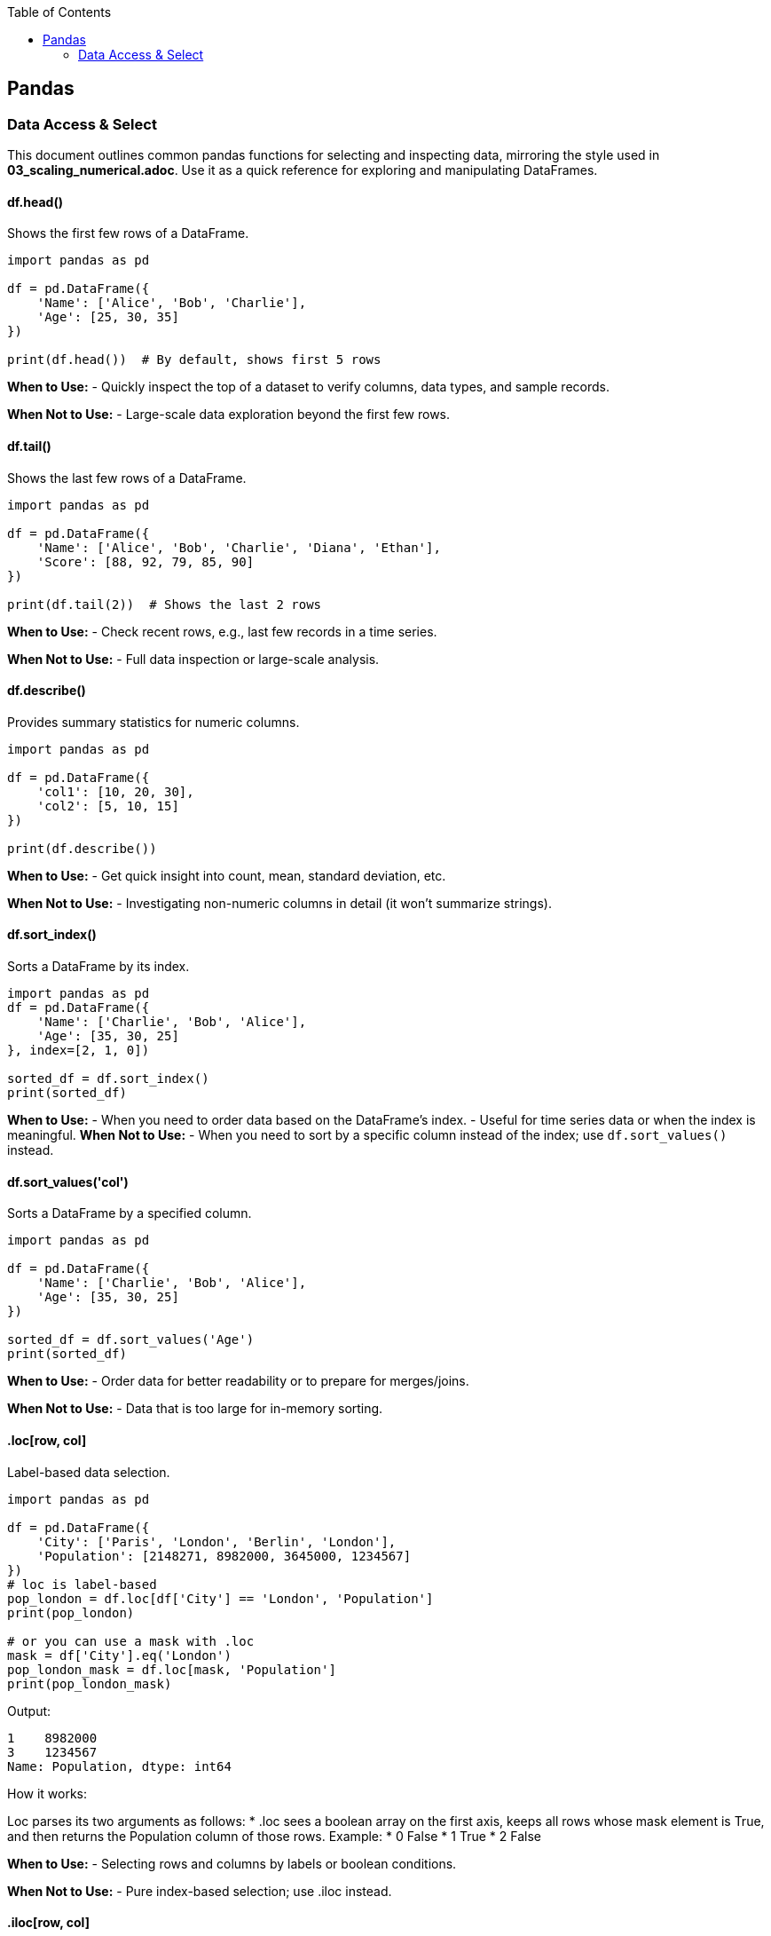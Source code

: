 :jbake-title: Pandas
:jbake-type: page_toc
:jbake-status: published
:jbake-menu: arc42
:jbake-order: 1
:filename: /chapters/01_pandas.adoc
ifndef::imagesdir[:imagesdir: ../../images]

:toc:



[[section-building-block-view]]


== Pandas

=== Data Access & Select

This document outlines common pandas functions for selecting and inspecting data, mirroring the style used in *03_scaling_numerical.adoc*. Use it as a quick reference for exploring and manipulating DataFrames.





==== df.head()
.Shows the first few rows of a DataFrame.
[source,python]
----
import pandas as pd

df = pd.DataFrame({
    'Name': ['Alice', 'Bob', 'Charlie'],
    'Age': [25, 30, 35]
})

print(df.head())  # By default, shows first 5 rows
----
*When to Use:*  
- Quickly inspect the top of a dataset to verify columns, data types, and sample records.

*When Not to Use:*  
- Large-scale data exploration beyond the first few rows.





==== df.tail()
.Shows the last few rows of a DataFrame.
[source,python]
----
import pandas as pd

df = pd.DataFrame({
    'Name': ['Alice', 'Bob', 'Charlie', 'Diana', 'Ethan'],
    'Score': [88, 92, 79, 85, 90]
})

print(df.tail(2))  # Shows the last 2 rows
----
*When to Use:*  
- Check recent rows, e.g., last few records in a time series.

*When Not to Use:*  
- Full data inspection or large-scale analysis.





==== df.describe()
.Provides summary statistics for numeric columns.
[source,python]
----
import pandas as pd

df = pd.DataFrame({
    'col1': [10, 20, 30],
    'col2': [5, 10, 15]
})

print(df.describe())
----
*When to Use:*  
- Get quick insight into count, mean, standard deviation, etc.

*When Not to Use:*  
- Investigating non-numeric columns in detail (it won’t summarize strings).


==== df.sort_index()
.Sorts a DataFrame by its index.
[source,python]
----
import pandas as pd
df = pd.DataFrame({
    'Name': ['Charlie', 'Bob', 'Alice'],
    'Age': [35, 30, 25]
}, index=[2, 1, 0])

sorted_df = df.sort_index()
print(sorted_df)
----
*When to Use:*
- When you need to order data based on the DataFrame's index.
- Useful for time series data or when the index is meaningful.
*When Not to Use:*
- When you need to sort by a specific column instead of the index; use `df.sort_values()` instead.




==== df.sort_values('col')
.Sorts a DataFrame by a specified column.
[source,python]
----
import pandas as pd

df = pd.DataFrame({
    'Name': ['Charlie', 'Bob', 'Alice'],
    'Age': [35, 30, 25]
})

sorted_df = df.sort_values('Age')
print(sorted_df)
----
*When to Use:*  
- Order data for better readability or to prepare for merges/joins.

*When Not to Use:*  
- Data that is too large for in-memory sorting.




==== .loc[row, col]
.Label-based data selection.
[source,python]
----
import pandas as pd

df = pd.DataFrame({
    'City': ['Paris', 'London', 'Berlin', 'London'],
    'Population': [2148271, 8982000, 3645000, 1234567]
})
# loc is label-based
pop_london = df.loc[df['City'] == 'London', 'Population']
print(pop_london)

# or you can use a mask with .loc
mask = df['City'].eq('London')
pop_london_mask = df.loc[mask, 'Population']
print(pop_london_mask)

----

Output:
[source,python]
----
1    8982000
3    1234567
Name: Population, dtype: int64
----

.How it works:
Loc parses its two arguments as follows:
* .loc sees a boolean array on the first axis, keeps all rows whose mask element is True, and then returns the Population column of those rows.
Example:
* 0 False
* 1 True
* 2 False


*When to Use:*  
- Selecting rows and columns by labels or boolean conditions.

*When Not to Use:*  
- Pure index-based selection; use .iloc instead.

==== .iloc[row, col]
.Index-based (positional) data selection.
[source,python]
----
import pandas as pd

df = pd.DataFrame({
    'City': ['Paris', 'London', 'Berlin', 'London'],
    'Population': [2148271, 8982000, 3645000, 1234567]
})

#iloc is index-based
pop_london_iloc = df.iloc[2, :]  # 0 is index of city, 1 is index of population, use : to select all columns
print(pop_london_iloc)
----
.Output:
[source,python]
----
City           Berlin
Population    3645000
Name: 2, dtype: object
----
.Or if you want to make it the same as .loc where it returns all the rows that passed the condition:
[source,python]
----
# convert the column label to its positional index
pop_idx = df.columns.get_loc('Population')
# Alternatively, to use .iloc, convert the mask to integer positions:
row_indices = mask[mask].index
# same rows/column as your .loc version
pop_london = df.iloc[row_indices, pop_idx]
print(pop_london)
----
.Output:
[source,python]
----
1    8982000
3    1234567
Name: Population, dtype: int64
----



*When to Use:*  
- Access by integer positions (like array indexing).

*When Not to Use:*  
- Selecting by label or condition; use .loc instead.

==== .at[row, col]
.Fast label-based single value access.
[source,python]
----
import pandas as pd

df = pd.DataFrame({
    'Key': ['item1', 'item2'],
    'Price': [10.99, 8.75]
})

val = df.at[1, 'Price']
print(val)
----
*When to Use:*  
- Optimized for retrieving a single value at known row and column labels.

*When Not to Use:*  
- Selecting multiple rows or columns at once.

==== .iat[row, col]
.Fast index-based single value access.
[source,python]
----
import pandas as pd

df = pd.DataFrame({
    'Key': ['item1', 'item2'],
    'Price': [10.99, 8.75]
})

val = df.iat[1, 1]
print(val)
----
*When to Use:*  
- Optimized for retrieving a single value at known row and column positions.

*When Not to Use:*  
- Selecting by label or for retrieving multiple values.
